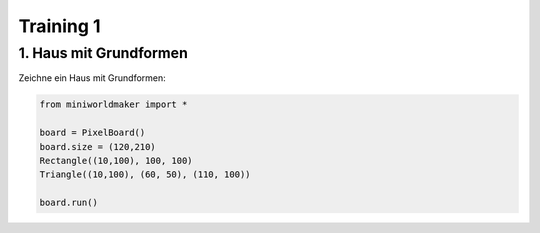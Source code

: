 *******************
Training 1
*******************

1. Haus mit Grundformen
#######################

Zeichne ein Haus mit Grundformen:

.. image:: ../_images/processing/house2.png
  :width: 100px
  :alt: House

.. raw:: html

   <details>
   <summary><a>Lösungsansatz</a></summary>

.. code-block:: python

  from miniworldmaker import *

  board = PixelBoard()
  board.size = (120,210)
  Rectangle((10,100), 100, 100)
  Triangle((10,100), (60, 50), (110, 100))

  board.run()

.. raw:: html

   </details>

